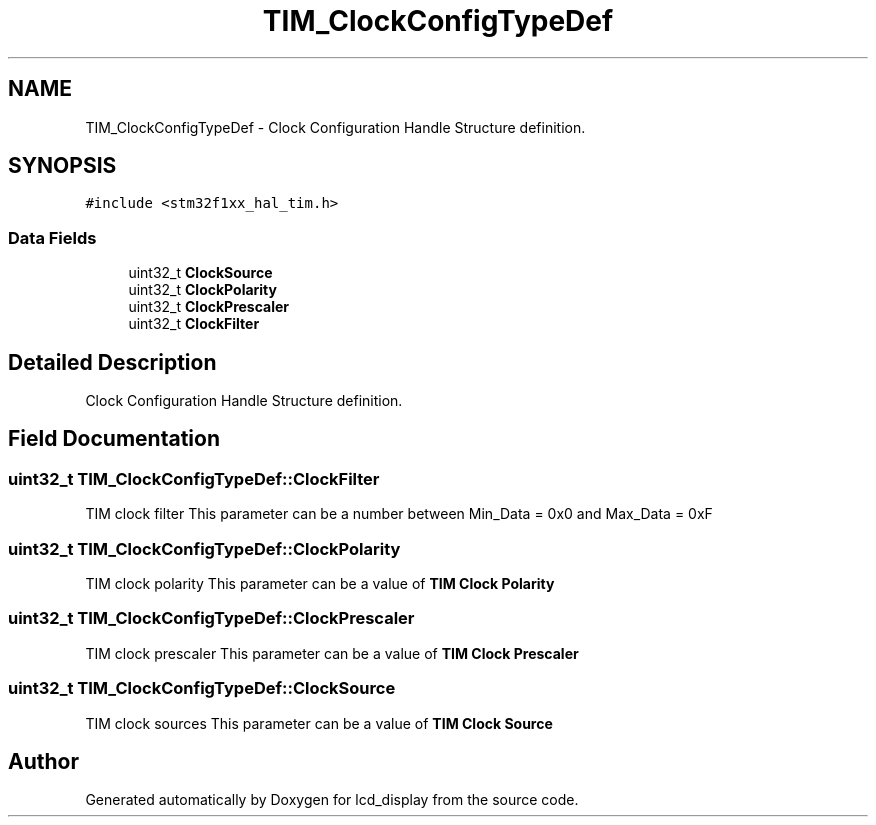 .TH "TIM_ClockConfigTypeDef" 3 "Thu Oct 29 2020" "lcd_display" \" -*- nroff -*-
.ad l
.nh
.SH NAME
TIM_ClockConfigTypeDef \- Clock Configuration Handle Structure definition\&.  

.SH SYNOPSIS
.br
.PP
.PP
\fC#include <stm32f1xx_hal_tim\&.h>\fP
.SS "Data Fields"

.in +1c
.ti -1c
.RI "uint32_t \fBClockSource\fP"
.br
.ti -1c
.RI "uint32_t \fBClockPolarity\fP"
.br
.ti -1c
.RI "uint32_t \fBClockPrescaler\fP"
.br
.ti -1c
.RI "uint32_t \fBClockFilter\fP"
.br
.in -1c
.SH "Detailed Description"
.PP 
Clock Configuration Handle Structure definition\&. 
.SH "Field Documentation"
.PP 
.SS "uint32_t TIM_ClockConfigTypeDef::ClockFilter"
TIM clock filter This parameter can be a number between Min_Data = 0x0 and Max_Data = 0xF 
.SS "uint32_t TIM_ClockConfigTypeDef::ClockPolarity"
TIM clock polarity This parameter can be a value of \fBTIM Clock Polarity\fP 
.SS "uint32_t TIM_ClockConfigTypeDef::ClockPrescaler"
TIM clock prescaler This parameter can be a value of \fBTIM Clock Prescaler\fP 
.SS "uint32_t TIM_ClockConfigTypeDef::ClockSource"
TIM clock sources This parameter can be a value of \fBTIM Clock Source\fP 

.SH "Author"
.PP 
Generated automatically by Doxygen for lcd_display from the source code\&.
